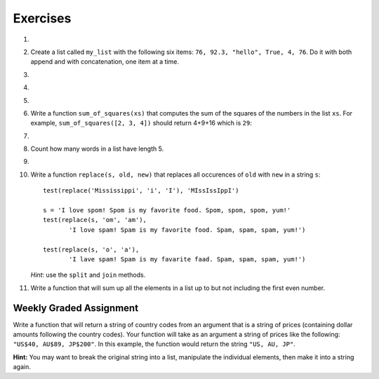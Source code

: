 ..  Copyright (C)  Brad Miller, David Ranum, Jeffrey Elkner, Peter Wentworth, Allen B. Downey, Chris
    Meyers, and Dario Mitchell. Permission is granted to copy, distribute
    and/or modify this document under the terms of the GNU Free Documentation
    License, Version 1.3 or any later version published by the Free Software
    Foundation; with Invariant Sections being Forward, Prefaces, and
    Contributor List, no Front-Cover Texts, and no Back-Cover Texts. A copy of
    the license is included in the section entitled "GNU Free Documentation
    License".

Exercises
---------

.. container:: full_width

    #.

        .. tabbed:: q1

            .. tab:: Question

               Draw a reference diagram for ``a`` and ``b`` before and after the third line of the following Python code is executed:

               .. sourcecode:: python

                   a = [1, 2, 3]
                   b = a[:]
                   b[0] = 5

            .. tab:: Answer

                Your diagram should show two variables referring to two different lists. ``a`` refers to the original list with 1, 2, and 3. ``b`` refers to a list with 5, 2, and 3 since the zero-eth element was replaced with 5.



    #.  Create a list called ``my_list`` with the following six items: ``76, 92.3, "hello", True, 4, 76``. Do it with both append and with concatenation, one item at a time.

        .. activecode:: ex_9_2


    #.

        .. tabbed:: q3

            .. tab:: Question

               Starting with the list in Exercise 2, write Python statements to do the following:

               a. Append "apple" and 76 to the list.
               #. Insert the value "cat" at position 3.
               #. Insert the value 99 at the start of the list.
               #. Find the index of "hello".
               #. Count the number of 76s in the list.
               #. Remove the first occurrence of 76 from the list.
               #. Remove True from the list using ``pop`` and ``index``.


               .. activecode:: ex_9_3

            .. tab:: Answer

                .. activecode:: q3_answer

                    my_list = [76, 92.3, 'hello', True, 4, 76]

                    my_list.append("apple")         # a
                    my_list.append(76)              # a
                    my_list.insert(3, "cat")        # b
                    my_list.insert(0, 99)           # c

                    print(my_list.index("hello"))   # d
                    print(my_list.count(76))        # e
                    my_list.remove(76)              # f
                    my_list.pop(my_list.index(True)) # g

                    print (my_list)


    #.

        .. tabbed:: q4

            .. tab:: Question

                Write a function to count how many odd numbers are in a list.

                .. activecode:: ex_9_6

            .. tab:: Answer

                .. activecode:: q4_answer

                    import random

                    def count_odd(alist):
                        odd = 0
                        for e in alist:
                            if e % 2 != 0:
                                odd = odd + 1
                        return odd

                    def main():
                        # make a random list to test the function
                        alist = []
                        for i in range(100):
                            alist.append(random.randint(0, 1000))

                        print(count_odd(alist))

                    if __name__ == "__main__":
                        main()

    #.

        .. tabbed:: q5

            .. tab:: Question

               Write a Python function that will take a list of 100 random integers between 0 and 1000 (you can use iteration, ``append``, and the ``random`` module to create a test list) and return the maximum value. (Note: there is a built-in function named ``max`` but do not use it for this exercise.)

               .. activecode:: ex_9_5


            .. tab:: Answer

                .. activecode:: q5_answer

                    import random

                    def max(alist):
                        max = 0
                        for e in alist:
                            if e > max:
                                max = e
                        return max

                    alist = []
                    for i in range(100):
                        alist.append(random.randint(0, 1000))

                    print(max(alist))


    #. Write a function ``sum_of_squares(xs)`` that computes the sum of the squares of the numbers in the list ``xs``.  For example, ``sum_of_squares([2, 3, 4])`` should return 4+9+16 which is ``29``:

       .. activecode:: ex_7_11

    #.

        .. tabbed:: q9

            .. tab:: Question

               Sum up all the negative numbers in a list.

               .. activecode:: ex_9_8

            .. tab:: Answer

                .. activecode:: q9_answer

                    import random

                    def sum_negative(alist):
                        sum = 0
                        for e in alist:
                            if e < 0:
                                sum = sum + e
                        return sum

                    alist = []
                    for i in range(100):
                        alist.append(random.randrange(-1000, 1000))

                    print(sum_negative(alist))


    #. Count how many words in a list have length 5.

       .. activecode:: ex_9_9


    #.

        .. tabbed:: q13

            .. tab:: Question

               Although Python provides us with many list methods, it is good practice and very instructive to think about how they are implemented. Implement your own Python functions that works like the following built-in ones:

               a. count
               #. in
               #. reverse
               #. index
               #. insert

               Note that you cannot call your version of the ``in`` function "in", since that is a reserved keyword. You could call it ``is_in`` instead.

               .. activecode:: ex_9_12

            .. tab:: Answer

                .. activecode:: q13_answer

                    def count(obj, alist):
                        count = 0
                        for e in alist:
                            if e == obj:
                                count = count + 1
                        return count

                    def is_in(obj, alist):  # cannot be called in() because in is a reserved keyword
                        for e in alist:
                            if e == obj:
                                return True
                        return False

                    def reverse(alist):
                        reversed = []
                        for i in range(len(alist)-1, -1, -1): # step through the original list backwards
                            reversed.append(alist[i])
                        return reversed

                    def index(obj, alist):
                        for i in range(len(alist)):
                            if alist[i] == obj:
                                return i
                        return -1

                    def insert(obj, index, alist):
                        new_list = []
                        for i in range(len(alist)):
                            if i == index:
                                new_list.append(obj)
                            new_list.append(alist[i])
                        return new_list

                    def main():
                        alist = [0, 1, 1, 2, 2, 3, 4, 5, 6, 7, 8, 9]
                        print(count(1, alist))
                        print(is_in(4, alist))
                        print(reverse(alist))
                        print(index(2, alist))
                        print(insert('cat', 4, alist))

                    if __name__ == "__main__":
                        main()

    #. Write a function ``replace(s, old, new)`` that replaces all occurences of ``old`` with ``new`` in a string ``s``::

          test(replace('Mississippi', 'i', 'I'), 'MIssIssIppI')

          s = 'I love spom! Spom is my favorite food. Spom, spom, spom, yum!'
          test(replace(s, 'om', 'am'),
                 'I love spam! Spam is my favorite food. Spam, spam, spam, yum!')

          test(replace(s, 'o', 'a'),
                 'I lave spam! Spam is my favarite faad. Spam, spam, spam, yum!')

       *Hint*: use the ``split`` and ``join`` methods.

       .. activecode:: ex_9_13

    #. Write a function that will sum up all the elements in a list up to but not including the first even number.

        .. activecode:: ex_9_10

          def sum_of_initial_odds(nums):
              # your code here


          from test import testEqual

          testEqual(sum_of_initial_odds([1,3,1,4,3,8]), 5)
          testEqual(sum_of_initial_odds([6,1,3,5,7]), 0)
          testEqual(sum_of_initial_odds([1, -7, 10, 23]), -6)
          testEqual(sum_of_initial_odds(range(1,555,2)), 76729)


Weekly Graded Assignment
========================

.. container:: full_width

    Write a function that will return a string of country codes from an argument that is a string of prices (containing dollar amounts following the country codes). Your function will take as an argument a string of prices like the following: ``"US$40, AU$89, JP$200"``. In this example, the function would return the string ``"US, AU, JP"``.

    **Hint:** You may want to break the original string into a list, manipulate the individual elements, then make it into a string again.

    .. activecode:: ex_9_10

       def get_country_codes(prices):
           # your code here


       # don't include these tests in Vocareum
       from test import testEqual

       testEqual(get_country_codes("NZ$300, KR$1200, DK$5"), "NZ, KR, DK")
       testEqual(get_country_codes("US$40, AU$89, JP$200"), "US, AU, JP")
       testEqual(get_country_codes("AU$23, NG$900, MX$200, BG$790, ES$2"), "AU, NG, MX, BG, ES")
       testEqual(get_country_codes("CA$40"), "CA")
